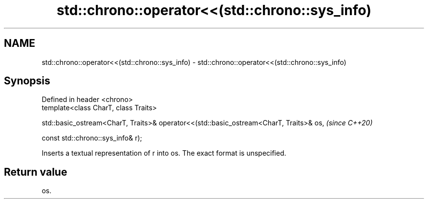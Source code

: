 .TH std::chrono::operator<<(std::chrono::sys_info) 3 "2020.03.24" "http://cppreference.com" "C++ Standard Libary"
.SH NAME
std::chrono::operator<<(std::chrono::sys_info) \- std::chrono::operator<<(std::chrono::sys_info)

.SH Synopsis
   Defined in header <chrono>
   template<class CharT, class Traits>

   std::basic_ostream<CharT, Traits>& operator<<(std::basic_ostream<CharT, Traits>& os,  \fI(since C++20)\fP

   const std::chrono::sys_info& r);

   Inserts a textual representation of r into os. The exact format is unspecified.

.SH Return value

   os.
